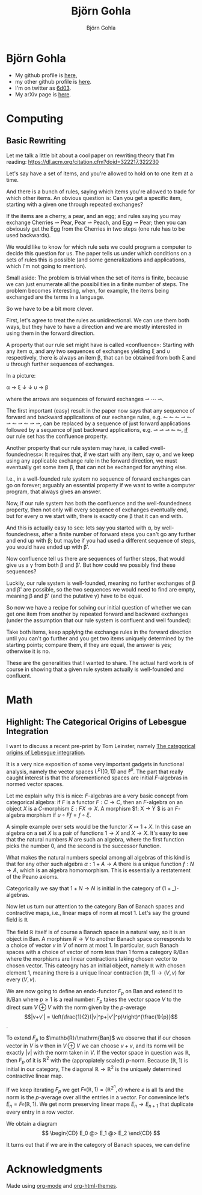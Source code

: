 # -*- mode: org; -*-

#+HTML_HEAD: <link rel="stylesheet" type="text/css" href="https://www.pirilampo.org/styles/bigblow/css/htmlize.css"/>
#+HTML_HEAD: <link rel="stylesheet" type="text/css" href="https://www.pirilampo.org/styles/bigblow/css/bigblow.css"/>
#+HTML_HEAD: <link rel="stylesheet" type="text/css" href="https://www.pirilampo.org/styles/bigblow/css/hideshow.css"/>

#+HTML_HEAD: <script type="text/javascript" src="https://www.pirilampo.org/styles/bigblow/js/jquery-1.11.0.min.js"></script>
#+HTML_HEAD: <script type="text/javascript" src="https://www.pirilampo.org/styles/bigblow/js/jquery-ui-1.10.2.min.js"></script>

#+HTML_HEAD: <script type="text/javascript" src="https://www.pirilampo.org/styles/bigblow/js/jquery.localscroll-min.js"></script>
#+HTML_HEAD: <script type="text/javascript" src="https://www.pirilampo.org/styles/bigblow/js/jquery.scrollTo-1.4.3.1-min.js"></script>
#+HTML_HEAD: <script type="text/javascript" src="https://www.pirilampo.org/styles/bigblow/js/jquery.zclip.min.js"></script>
#+HTML_HEAD: <script type="text/javascript" src="https://www.pirilampo.org/styles/bigblow/js/bigblow.js"></script>
#+HTML_HEAD: <script type="text/javascript" src="https://www.pirilampo.org/styles/bigblow/js/hideshow.js"></script>
#+HTML_HEAD: <script type="text/javascript" src="https://www.pirilampo.org/styles/lib/js/jquery.stickytableheaders.min.js"></script>
#+HTML_HEAD: <script> MathJax = {  tex: {    inlineMath: [['$', '$'], ['\\(', '\\)']],    packages: ['base', 'newcommand', 'configMacros']  },  svg: {    fontCache: 'global'  }}; </script>

#+HTML_HEAD: <script id="MathJax-script" async src="https://cdn.jsdelivr.net/npm/mathjax@3/es5/tex-mml-chtml.js"></script>

#+TITLE: Björn Gohla
#+AUTHOR: Björn Gohla
#+EMAIL: b.gohla@gmx.de

* Björn Gohla
  - My github profile is [[https://github.com/cgohla][here]],
  - my other github profile is [[http://github.com/bgohla][here]]. 
  - I'm on twitter as [[https://twitter.com/6d03][6d03]]. 
  - My arXiv page is [[https://arxiv.org/search/?searchtype=author&query=Gohla%252C+B][here]].

* Computing
** Basic Rewriting

   Let me talk a little bit about a cool paper on rewriting theory
   that I'm reading:
   https://dl.acm.org/citation.cfm?doid=322217.322230

   Let's say have a set of items, and you're allowed to hold on to one
   item at a time.

   And there is a bunch of rules, saying which items you're allowed to
   trade for which other items. An obvious question is: Can you get a
   specific item, starting with a given one through repeated
   exchanges?

   If the items are a cherry, a pear, and an egg; and rules saying you
   may exchange Cherries ⇀ Pear, Pear ⇀ Peach, and Egg ⇀ Pear; then
   you can obviously get the Egg from the Cherries in two steps (one
   rule has to be used backwards).

   We would like to know for which rule sets we could program a
   computer to decide this question for us. The paper tells us under
   which conditions on a sets of rules this is possible (and some
   generalizations and applications, which I'm not going to mention).

   Small aside: The problem is trivial when the set of items is
   finite, because we can just enumerate all the possibilities in a
   finite number of steps. The problem becomes interesting, when, for
   example, the items being exchanged are the terms in a language.

   So we have to be a bit more clever.

   First, let's agree to treat the rules as unidirectional. We can use
   them both ways, but they have to have a direction and we are mostly
   interested in using them in the forward direction.

   A property that our rule set might have is called «confluence»:
   Starting with any item α, and any two sequences of exchanges
   yielding ξ and υ respectively, there is always an item β, that can
   be obtained from both ξ and υ through further sequences of
   exchanges.
   
   In a picture:

   α → ξ
   ↓   ↓
   υ → β

   where the arrows are sequences of forward exchanges ⇀ ⋯ ⇀.
   
   The first important (easy) result in the paper now says that any
   sequence of forward and backward applications of our exchange
   rules, e.g. ↼ ↼ ↼ ⇀ ↼ ⇀ ↼ ⇀ ↼ ⇀ ⇀, can be replaced by a sequence of
   just forward applications followed by a sequence of just backward
   applications, e.g. ⇀ ⇀ ⇀ ↼ ↼, _if_ our rule set has the confluence
   property.

   Another property that our rule system may have, is called
   «well-foundedness»: It requires that, if we start with any item, say
   α, and we keep using any applicable exchange rule in the forward
   direction, we must eventually get some item β, that can not be
   exchanged for anything else.

   I.e., in a well-founded rule system no sequence of forward
   exchanges can go on forever; arguably an essential property if we want
   to write a computer program, that always gives an answer.

   Now, if our rule system has both the confluence and the
   well-foundedness property, then not only will every sequence of
   exchanges eventually end, but for every α we start with, there is
   exactly one β that it can end with.

   And this is actually easy to see: lets say you started with α, by
   well-foundedness, after a finite number of forward steps you can't
   go any further and end up with β; but maybe if you had used a
   different sequence of steps, you would have ended up with β'.

   Now confluence tell us there are sequences of further steps, that
   would give us a γ from both β and β'. But how could we possibly
   find these sequences?

   Luckily, our rule system is well-founded, meaning no further
   exchanges of β and β' are possible, so the two sequences we would
   need to find are empty, meaning β and β' (and the putative γ) have
   to be equal.

   So now we have a recipe for solving our initial question of whether
   we can get one item from another by repeated forward and backward
   exchanges (under the assumption that our rule system is confluent
   and well founded):

   Take both items, keep applying the exchange rules in the forward
   direction until you can't go further and you get two items uniquely
   determined by the starting points; compare them, if they are equal,
   the answer is yes; otherwise it is no.

   These are the generalities that I wanted to share. The actual hard
   work is of course in showing that a given rule system actually is
   well-founded and confluent.

* Math
** Highlight: The Categorical Origins of Lebesgue Integration
   
   I want to discuss a recent pre-print by Tom Leinster, namely [[https://arxiv.org/abs/2011.00412][The
   categorical origins of Lebesgue integration]].

   It is a very nice exposition of some very important gadgets in
   functional analysis, namely the vector spaces $L^p([0,1])$ and
   $\ell^p$. The part that really caught interest is that the
   aforementioned spaces are initial $F$-algebras in normed vector
   spaces.

   Let me explain why this is nice: \(F\)-algebras are a very basic
   concept from categorical algebra: if $F$ is a functor $F: C→C$,
   then an $F$-algebra on an object $X$ is a $C$-morphism $\xi:
   FX→X$. A morphism $f: X → Y $ is an $F$-algebra morphism if
   $\upsilon\circ Ff = f \circ \xi$.

   A simple example over sets would be the functor $X \mapsto 1+X$. In
   this case an algebra on a set $X$ is a pair of functions $1→X$ and
   $X→X$. It's easy to see that the natural numbers $N$ are such an
   algebra, where the first function picks the number 0, and the
   second is the successor function. 

   What makes the natural numbers special among all algebras of this
   kind is that for any other such algebra $\alpha: 1+A→A$ there is a
   unique function $f:N→A$, which is an algebra homomorphism.  This is
   essentially a restatement of the Peano axioms.

   Categorically we say that $1+N→N$ is initial in the category of
   $(1+\_)$-algebras.

   Now let us turn our attention to the category $\mathrm{Ban}$ of
   Banach spaces and contractive maps, i.e., linear maps of norm at
   most 1. Let's say the ground field is $\mathbb{R}$

   The field $\mathbb{R}$ itself is of course a Banach space in a
   natural way, so it is an object in $\mathrm{Ban}$. A morphism $R→V$
   to another Banach space corresponds to a choice of vector $v$ in
   $V$ of norm at most 1. In particular, such Banach spaces with a
   choice of vector of norm less than 1 form a category
   $\mathbb{R}/\mathrm{Ban}$ where the morphisms are linear
   contractions taking chosen vector to chosen vector. This cateogry
   has an initial object, namely $\mathbb{R}$ with chosen element 1,
   meaning there is a unique linear contraction $(\mathbb{R},1)→(V,v)$
   for every $(V,v)$.

   We are now going to define an endo-functor $F_p$ on $\mathrm{Ban}$
   and extend it to $\mathbb{R}/\mathrm{Ban}$ where $p\geq 1$ is a
   real number: $F_p$ takes the vector space $V$ to the direct sum
   $V\oplus V$ with the norm given by the $p$-average $$|v+v'| =
   \left(\frac{1}{2}(|v|^p+|v'|^p)\right)^{\frac{1}{p}}$$. 

   To extend $F_p$ to $\mathb{R}/\mathrm{Ban}$ we observe that if our
   chosen vector in $V$ is $v$ then in $V\oplus V$ we can choose
   $v+v$, and its norm will be exactly $|v|$ with the norm taken in
   $V$. If the vector space in question was $\mathbb{R}$, then $F_p$
   of it is $\mathbb{R}^2$ with the (appropiately scaled)
   $p$-norm. Because $(\mathbb{R},1)$ is initial in our category, The
   diagonal $\mathbb{R}→\mathbb{R}^2$ is the uniquely determined
   contractive linear map. 

   If we keep iterating $F_p$ we get
   $F_^n(\mathbb{R},1)=(\mathbb{R}^{2^n},e)$ where $e$ is all 1s and
   the norm is the $p$-average over all the entries in a vector. For
   convenince let's $E_n=F_^n(\mathbb{R},1)$. We get norm preserving
   linear maps $E_n→E_{n+1}$ that duplicate every entry in a row
   vector.

   We obtain a diagram
   $$
   \begin{CD}
   E_0 @> E_1 @> E_2 
   \end{CD}
   $$

   It turns out that if we are in the category of Banach spaces, we
   can define

* Acknowledgments
  Made using [[https://orgmode.org][org-mode]] and [[https://github.com/paulzql/org-html-themes][org-html-themes]].
